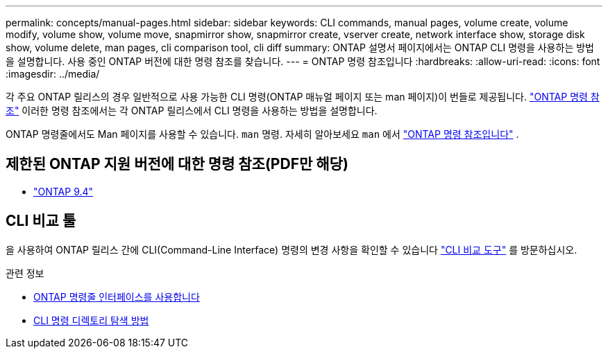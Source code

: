 ---
permalink: concepts/manual-pages.html 
sidebar: sidebar 
keywords: CLI commands, manual pages, volume create, volume modify, volume show, volume move, snapmirror show, snapmirror create, vserver create, network interface show, storage disk show, volume delete, man pages, cli comparison tool, cli diff 
summary: ONTAP 설명서 페이지에서는 ONTAP CLI 명령을 사용하는 방법을 설명합니다. 사용 중인 ONTAP 버전에 대한 명령 참조를 찾습니다. 
---
= ONTAP 명령 참조입니다
:hardbreaks:
:allow-uri-read: 
:icons: font
:imagesdir: ../media/


[role="lead"]
각 주요 ONTAP 릴리스의 경우 일반적으로 사용 가능한 CLI 명령(ONTAP 매뉴얼 페이지 또는 man 페이지)이 번들로 제공됩니다. link:https://docs.netapp.com/us-en/ontap-cli/["ONTAP 명령 참조"^] 이러한 명령 참조에서는 각 ONTAP 릴리스에서 CLI 명령을 사용하는 방법을 설명합니다.

ONTAP 명령줄에서도 Man 페이지를 사용할 수 있습니다.  `man` 명령. 자세히 알아보세요  `man` 에서 link:https://docs.netapp.com/us-en/ontap-cli/man.html["ONTAP 명령 참조입니다"^] .



== 제한된 ONTAP 지원 버전에 대한 명령 참조(PDF만 해당)

* link:https://library.netapp.com/ecm/ecm_download_file/ECMLP2843631["ONTAP 9.4"^]




== CLI 비교 툴

을 사용하여 ONTAP 릴리스 간에 CLI(Command-Line Interface) 명령의 변경 사항을 확인할 수 있습니다 link:https://mysupport.netapp.com/site/info/cli-comparison["CLI 비교 도구"^] 를 방문하십시오.

.관련 정보
* xref:../system-admin/command-line-interface-concept.html[ONTAP 명령줄 인터페이스를 사용합니다]
* xref:../system-admin/methods-navigating-cli-command-directories-concept.html[CLI 명령 디렉토리 탐색 방법]

